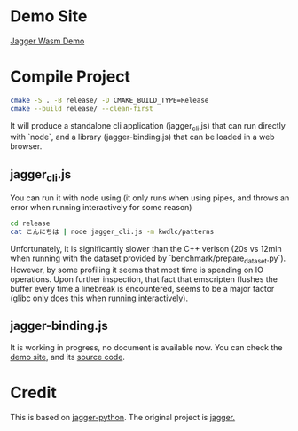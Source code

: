 * Demo Site

[[https://coruscation.net/jagger-wasm-demo/][Jagger Wasm Demo]]

* Compile Project

#+BEGIN_SRC bash
  cmake -S . -B release/ -D CMAKE_BUILD_TYPE=Release
  cmake --build release/ --clean-first
#+END_SRC

It will produce a standalone cli application (jagger_cli.js) that can run directly with `node`, and a library (jagger-binding.js) that can be loaded in a web browser.

** jagger_cli.js

You can run it with node using (it only runs when using pipes, and throws an error when running interactively for some reason)

#+BEGIN_SRC bash
  cd release
  cat こんにちは | node jagger_cli.js -m kwdlc/patterns
#+END_SRC

Unfortunately, it is significantly slower than the C++ verison (20s vs 12min when running with the dataset provided by `benchmark/prepare_dataset.py`).
However, by some profiling it seems that most time is spending on IO operations. Upon further inspection, that fact that emscripten flushes the buffer every time a linebreak is encountered, seems to be a major factor (glibc only does this when running interactively).


** jagger-binding.js

It is working in progress, no document is available now. You can check the [[https://coruscation.net/jagger-wasm-demo/][demo site]], and its [[https://github.com/imakira/jagger-wasm-demo/tree/dev][source code]].

* Credit

This is based on [[https://github.com/lighttransport/jagger-python][jagger-python]]. The original project is [[https://www.tkl.iis.u-tokyo.ac.jp/~ynaga/jagger/index.en.html][jagger.]]
